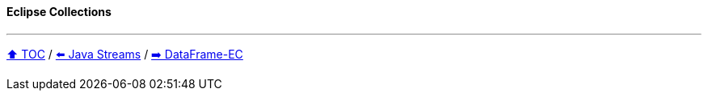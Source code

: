 ==== Eclipse Collections

---

// TODO Sub-slides with code examples:
////
*** Sort by
*** Group by
*** Count by / Sum by
*** Get unique values
*** Input/Output
////

link:toc.adoc[⬆️ TOC] /
link:./04_java_streams.adoc[⬅️ Java Streams] /
link:./06_data_frame_ec.adoc[➡️ DataFrame-EC]
